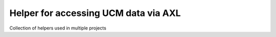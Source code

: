 Helper for accessing UCM data via AXL
--------------------------------------

Collection of helpers used in multiple projects
